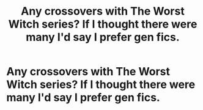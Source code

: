#+TITLE: Any crossovers with The Worst Witch series? If I thought there were many I'd say I prefer gen fics.

* Any crossovers with The Worst Witch series? If I thought there were many I'd say I prefer gen fics.
:PROPERTIES:
:Author: i_atent_ded
:Score: 15
:DateUnix: 1574349377.0
:DateShort: 2019-Nov-21
:FlairText: Request
:END:

